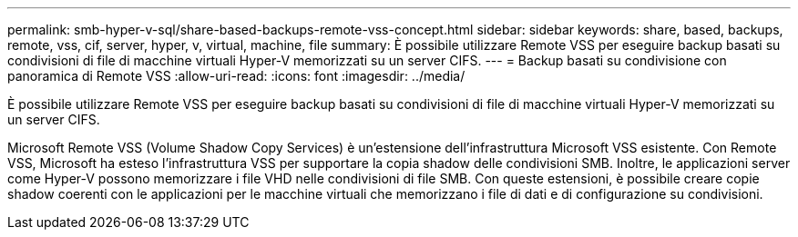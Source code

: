 ---
permalink: smb-hyper-v-sql/share-based-backups-remote-vss-concept.html 
sidebar: sidebar 
keywords: share, based, backups, remote, vss, cif, server, hyper, v, virtual, machine, file 
summary: È possibile utilizzare Remote VSS per eseguire backup basati su condivisioni di file di macchine virtuali Hyper-V memorizzati su un server CIFS. 
---
= Backup basati su condivisione con panoramica di Remote VSS
:allow-uri-read: 
:icons: font
:imagesdir: ../media/


[role="lead"]
È possibile utilizzare Remote VSS per eseguire backup basati su condivisioni di file di macchine virtuali Hyper-V memorizzati su un server CIFS.

Microsoft Remote VSS (Volume Shadow Copy Services) è un'estensione dell'infrastruttura Microsoft VSS esistente. Con Remote VSS, Microsoft ha esteso l'infrastruttura VSS per supportare la copia shadow delle condivisioni SMB. Inoltre, le applicazioni server come Hyper-V possono memorizzare i file VHD nelle condivisioni di file SMB. Con queste estensioni, è possibile creare copie shadow coerenti con le applicazioni per le macchine virtuali che memorizzano i file di dati e di configurazione su condivisioni.
